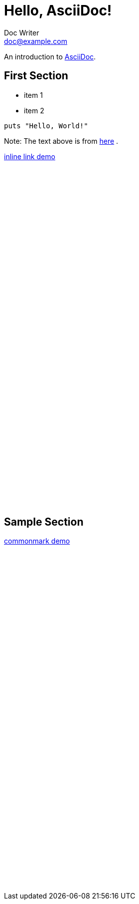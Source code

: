 = Hello, AsciiDoc!
Doc Writer <doc@example.com>

An introduction to http://asciidoc.org[AsciiDoc].

== First Section

* item 1
* item 2

[source,ruby]
puts "Hello, World!"

Note: The text above is from http://asciidoctor.org[here] .

link:demo.adoc#sample_section[inline link demo]

++++
<br><br><br><br><br><br><br><br><br><br><br><br><br><br><br><br><br><br><br><br>
<br><br><br><br><br><br><br><br><br><br><br><br><br><br><br><br><br><br><br><br>
++++

[id="sample_section"]

Sample Section
--------------

link:demo.md[commonmark demo]

++++
<br><br><br><br><br><br><br><br><br><br><br><br><br><br><br><br><br><br><br><br>
<br><br><br><br><br><br><br><br><br><br><br><br><br><br><br><br><br><br><br><br>
++++
